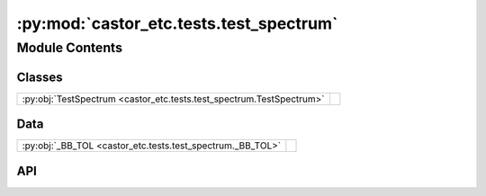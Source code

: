 :py:mod:`castor_etc.tests.test_spectrum`
========================================

.. py:module:: castor_etc.tests.test_spectrum

.. autodoc2-docstring:: castor_etc.tests.test_spectrum
   :allowtitles:

Module Contents
---------------

Classes
~~~~~~~

.. list-table::
   :class: autosummary longtable
   :align: left

   * - :py:obj:`TestSpectrum <castor_etc.tests.test_spectrum.TestSpectrum>`
     - .. autodoc2-docstring:: castor_etc.tests.test_spectrum.TestSpectrum
          :summary:

Data
~~~~

.. list-table::
   :class: autosummary longtable
   :align: left

   * - :py:obj:`_BB_TOL <castor_etc.tests.test_spectrum._BB_TOL>`
     - .. autodoc2-docstring:: castor_etc.tests.test_spectrum._BB_TOL
          :summary:

API
~~~

.. py:data:: _BB_TOL
   :canonical: castor_etc.tests.test_spectrum._BB_TOL
   :value: 1e-13

   .. autodoc2-docstring:: castor_etc.tests.test_spectrum._BB_TOL

.. py:class:: TestSpectrum(methodName='runTest')
   :canonical: castor_etc.tests.test_spectrum.TestSpectrum

   Bases: :py:obj:`unittest.TestCase`

   .. autodoc2-docstring:: castor_etc.tests.test_spectrum.TestSpectrum

   .. rubric:: Initialization

   .. autodoc2-docstring:: castor_etc.tests.test_spectrum.TestSpectrum.__init__

   .. py:method:: test_generate_BB()
      :canonical: castor_etc.tests.test_spectrum.TestSpectrum.test_generate_BB

      .. autodoc2-docstring:: castor_etc.tests.test_spectrum.TestSpectrum.test_generate_BB
